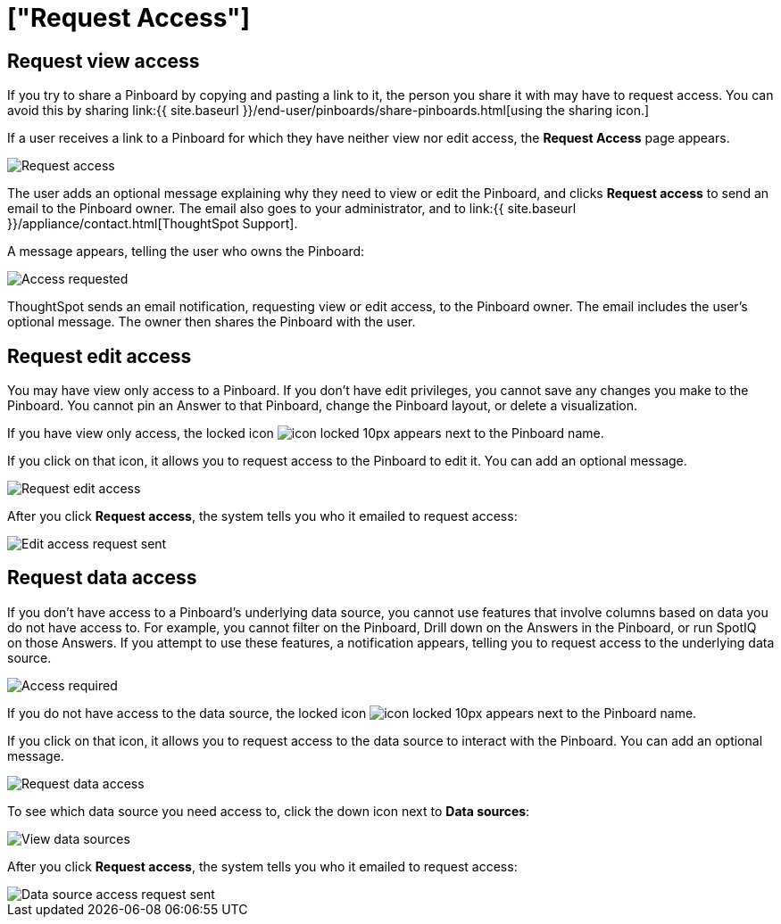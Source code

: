 = ["Request Access"]
:last_updated: 7/17/2020
:permalink: /:collection/:path.html
:sidebar: mydoc_sidebar
:summary: If you cannot view a Pinboard on ThoughtSpot, you can request access to it.

== Request view access

If you try to share a Pinboard by copying and pasting a link to it, the person you share it with may have to request access.
You can avoid this by sharing link:{{ site.baseurl }}/end-user/pinboards/share-pinboards.html[using the sharing icon.]

If a user receives a link to a Pinboard for which they have neither view nor edit access, the *Request Access* page appears.

image::{{ site.baseurl }}/images/sharing-requestaccess.png[Request access]

The user adds an optional message explaining why they need to view or edit the Pinboard, and clicks *Request access* to send an email to the Pinboard owner.
The email also goes to your administrator, and to link:{{ site.baseurl }}/appliance/contact.html[ThoughtSpot Support].

A message appears, telling the user who owns the Pinboard:

image::{{ site.baseurl }}/images/sharing-requested.png[Access requested]

ThoughtSpot sends an email notification, requesting view or edit access, to the Pinboard owner.
The email includes the user's optional message.
The owner then shares the Pinboard with the user.

== Request edit access

You may have view only access to a Pinboard.
If you don't have edit privileges, you cannot save any changes you make to the Pinboard.
You cannot pin an Answer to that Pinboard, change the Pinboard layout, or delete a visualization.

If you have view only access, the locked icon image:{{ site.baseurl }}/images/icon-locked-10px.png[] appears next to the Pinboard name.

If you click on that icon, it allows you to request access to the Pinboard to edit it.
You can add an optional message.

image::{{ site.baseurl }}/images/request-edit-access.png[Request edit access]

After you click *Request access*, the system tells you who it emailed to request access:

image::{{ site.baseurl }}/images/request-access-edit-sent.png[Edit access request sent]

== Request data access

If you don't have access to a Pinboard's underlying data source, you cannot use features that involve columns based on data you do not have access to.
For example, you cannot filter on the Pinboard, Drill down on the Answers in the Pinboard, or run SpotIQ on those Answers.
If you attempt to use these features, a notification appears, telling you to request access to the underlying data source.

image::{{ site.baseurl }}/images/sharing-downloadaccessrequired.png[Access required]

If you do not have access to the data source, the locked icon image:{{ site.baseurl }}/images/icon-locked-10px.png[] appears next to the Pinboard name.

If you click on that icon, it allows you to request access to the data source to interact with the Pinboard.
You can add an optional message.

image::{{ site.baseurl }}/images/request-data-access.png[Request data access]

To see which data source you need access to, click the down icon next to *Data sources*:

image::{{ site.baseurl }}/images/request-access-data-sources.png[View data sources]

After you click *Request access*, the system tells you who it emailed to request access:

image::{{ site.baseurl }}/images/request-access-edit-sent.png[Data source access request sent]
